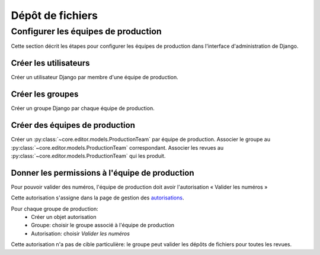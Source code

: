 Dépôt de fichiers
=================

Configurer les équipes de production
------------------------------------

Cette section décrit les étapes pour configurer les équipes de production dans l'interface d'administration de Django.

Créer les utilisateurs
^^^^^^^^^^^^^^^^^^^^^^

Créer un utilisateur Django par membre d'une équipe de production.

Créer les groupes
^^^^^^^^^^^^^^^^^

Créer un groupe Django par chaque équipe de production.

Créer des équipes de production
^^^^^^^^^^^^^^^^^^^^^^^^^^^^^^^

Créer un :py:class:`~core.editor.models.ProductionTeam` par équipe de production.
Associer le groupe au :py:class:`~core.editor.models.ProductionTeam` correspondant.
Associer les revues au :py:class:`~core.editor.models.ProductionTeam` qui les produit.

Donner les permissions à l'équipe de production
^^^^^^^^^^^^^^^^^^^^^^^^^^^^^^^^^^^^^^^^^^^^^^^

Pour pouvoir valider des numéros, l'équipe de production doit avoir l'autorisation « Valider les numéros »

Cette autorisation s'assigne dans la page de gestion des `autorisations`_.

Pour chaque groupe de production:
    * Créer un objet autorisation
    * Groupe: choisir le groupe associé à l'équipe de production
    * Autorisation: choisir `Valider les numéros`

Cette autorisation n'a pas de cible particulière: le groupe peut valider les dépôts de fichiers pour toutes les revues.

.. _autorisations: http://preprod.erudit.org/fr/admin/authorization/authorization/

